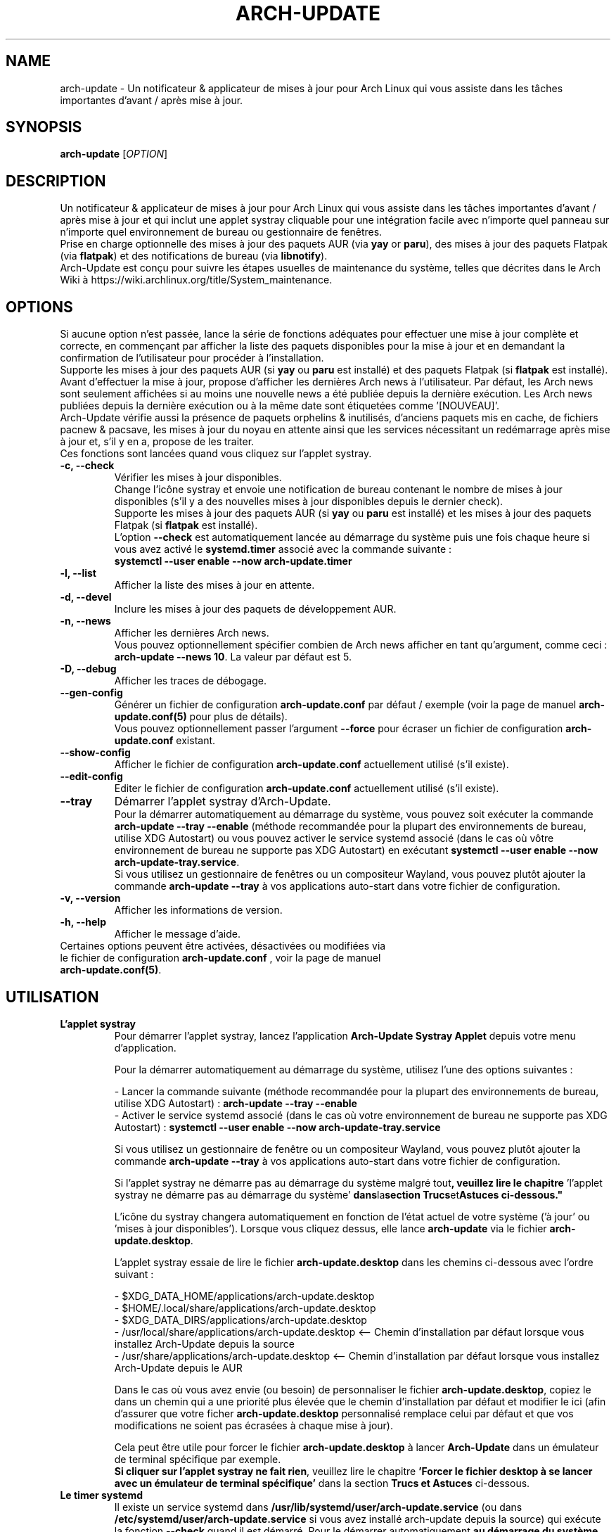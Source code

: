 .TH "ARCH-UPDATE" "1" "Octobre 2024" "Arch-Update 3.2.3" "Manuel de Arch-Update"

.SH NAME
arch-update \- Un notificateur & applicateur de mises à jour pour Arch Linux qui vous assiste dans les tâches importantes d'avant / après mise à jour.

.SH SYNOPSIS
.B arch-update
[\fI\,OPTION\/\fR]

.SH DESCRIPTION
Un notificateur & applicateur de mises à jour pour Arch Linux qui vous assiste dans les tâches importantes d'avant / après mise à jour et qui inclut une applet systray cliquable pour une intégration facile avec n'importe quel panneau sur n'importe quel environnement de bureau ou gestionnaire de fenêtres.
.br
.RB "Prise en charge optionnelle des mises à jour des paquets AUR (via " "yay " "or " "paru" "), des mises à jour des paquets Flatpak (via " "flatpak" ") et des notifications de bureau (via " "libnotify" ")."
.br
Arch-Update est conçu pour suivre les étapes usuelles de maintenance du système, telles que décrites dans le Arch Wiki à https://wiki.archlinux.org/title/System_maintenance.

.SH OPTIONS
.PP
Si aucune option n'est passée, lance la série de fonctions adéquates pour effectuer une mise à jour complète et correcte, en commençant par afficher la liste des paquets disponibles pour la mise à jour et en demandant la confirmation de l'utilisateur pour procéder à l'installation.
.br
.RB "Supporte les mises à jour des paquets AUR (si " "yay " "ou " "paru " "est installé) et des paquets Flatpak (si " "flatpak " "est installé)."
.br
Avant d'effectuer la mise à jour, propose d'afficher les dernières Arch news à l'utilisateur. Par défaut, les Arch news sont seulement affichées si au moins une nouvelle news a été publiée depuis la dernière exécution. Les Arch news publiées depuis la dernière exécution ou à la même date sont étiquetées comme '[NOUVEAU]'.
.br
Arch-Update vérifie aussi la présence de paquets orphelins & inutilisés, d'anciens paquets mis en cache, de fichiers pacnew & pacsave, les mises à jour du noyau en attente ainsi que les services nécessitant un redémarrage après mise à jour et, s'il y en a, propose de les traiter.
.br
Ces fonctions sont lancées quand vous cliquez sur l'applet systray.

.PP

.TP
.B \-c, \-\-check
Vérifier les mises à jour disponibles.
.br
Change l'icône systray et envoie une notification de bureau contenant le nombre de mises à jour disponibles (s'il y a des nouvelles mises à jour disponibles depuis le dernier check).
.br
.RB "Supporte les mises à jour des paquets AUR (si " "yay " "ou " "paru " "est installé) et les mises à jour des paquets Flatpak (si " "flatpak " "est installé)."
.br
.RB "L'option " "\-\-check " "est automatiquement lancée au démarrage du système puis une fois chaque heure si vous avez activé le " "systemd.timer " "associé avec la commande suivante :"
.br
.B systemctl \-\-user enable \-\-now arch-update.timer

.TP
.B \-l, \-\-list
Afficher la liste des mises à jour en attente.

.TP
.B \-d, \-\-devel
Inclure les mises à jour des paquets de développement AUR.

.TP
.B \-n, \-\-news
Afficher les dernières Arch news.
.br
.RB "Vous pouvez optionnellement spécifier combien de Arch news afficher en tant qu'argument, comme ceci : " "arch-update --news 10" ". La valeur par défaut est 5."

.TP
.B \-D, \-\-debug
Afficher les traces de débogage.

.TP
.B \-\-gen\-config
.RB "Générer un fichier de configuration " "arch-update.conf " "par défaut / exemple (voir la page de manuel " "arch-update.conf(5) " "pour plus de détails)."
.br
.RB "Vous pouvez optionnellement passer l'argument " "--force " "pour écraser un fichier de configuration " "arch-update.conf " "existant."

.TP
.B \-\-show\-config
.RB "Afficher le fichier de configuration " "arch-update.conf " "actuellement utilisé (s'il existe)."

.TP
.B \-\-edit\-config
.RB "Editer le fichier de configuration " "arch-update.conf " "actuellement utilisé (s'il existe)."

.TP
.B \-\-tray
Démarrer l'applet systray d'Arch-Update.
.br
.RB "Pour la démarrer automatiquement au démarrage du système, vous pouvez soit exécuter la commande " "arch-update --tray --enable " "(méthode recommandée pour la plupart des environnements de bureau, utilise XDG Autostart) ou vous pouvez activer le service systemd associé (dans le cas où vôtre environnement de bureau ne supporte pas XDG Autostart) en exécutant " "systemctl \-\-user enable \-\-now arch-update-tray.service".
.br
.RB "Si vous utilisez un gestionnaire de fenêtres ou un compositeur Wayland, vous pouvez plutôt ajouter la commande " "arch-update --tray " "à vos applications auto-start dans votre fichier de configuration."

.TP
.B \-v, \-\-version
Afficher les informations de version.

.TP
.B \-h, \-\-help
Afficher le message d'aide.

.TP
.RB "Certaines options peuvent être activées, désactivées ou modifiées via le fichier de configuration " "arch-update.conf " ", voir la page de manuel " "arch-update.conf(5)".

.SH UTILISATION
.TP
.B L'applet systray
.RB "Pour démarrer l'applet systray, lancez l'application " "Arch-Update Systray Applet " "depuis votre menu d'application."

Pour la démarrer automatiquement au démarrage du système, utilisez l'une des options suivantes :

.RB "- Lancer la commande suivante (méthode recommandée pour la plupart des environnements de bureau, utilise XDG Autostart) : " "arch-update \-\-tray \-\-enable"
.br
.RB "- Activer le service systemd associé (dans le cas où votre environnement de bureau ne supporte pas XDG Autostart) : " "systemctl \-\-user enable \-\-now arch-update-tray.service"

.RB "Si vous utilisez un gestionnaire de fenêtre ou un compositeur Wayland, vous pouvez plutôt ajouter la commande " "arch-update \-\-tray " "à vos applications auto-start dans votre fichier de configuration."

.RB "Si l'applet systray ne démarre pas au démarrage du système malgré tout" ", veuillez lire le chapitre " "'l'applet systray ne démarre pas au démarrage du système' "dans la section " "Trucs et Astuces " "ci-dessous."

.RB "L'icône du systray changera automatiquement en fonction de l'état actuel de votre système ('à jour' ou 'mises à jour disponibles'). Lorsque vous cliquez dessus, elle lance " "arch-update " "via le fichier " "arch-update.desktop".

.RB "L'applet systray essaie de lire le fichier " "arch-update.desktop " "dans les chemins ci-dessous avec l'ordre suivant :"

\- $XDG_DATA_HOME/applications/arch-update.desktop
.br
\- $HOME/.local/share/applications/arch-update.desktop
.br
\- $XDG_DATA_DIRS/applications/arch-update.desktop
.br
\- /usr/local/share/applications/arch-update.desktop <-- Chemin d'installation par défaut lorsque vous installez Arch-Update depuis la source
.br
\- /usr/share/applications/arch-update.desktop <-- Chemin d'installation par défaut lorsque vous installez Arch-Update depuis le AUR

.RB "Dans le cas où vous avez envie (ou besoin) de personnaliser le fichier " "arch-update.desktop" ", copiez le dans un chemin qui a une priorité plus élevée que le chemin d'installation par défaut et modifier le ici (afin d'assurer que votre ficher " "arch-update.desktop " "personnalisé remplace celui par défaut et que vos modifications ne soient pas écrasées à chaque mise à jour)."

.br
.RB "Cela peut être utile pour forcer le fichier " "arch-update.desktop " "à lancer " "Arch-Update " "dans un émulateur de terminal spécifique par exemple."
.br
.BR "Si cliquer sur l'applet systray ne fait rien" ", veuillez lire le chapitre " "'Forcer le fichier desktop à se lancer avec un émulateur de terminal spécifique' " "dans la section " "Trucs et Astuces " "ci-dessous."

.TP
.B Le timer systemd
.RB "Il existe un service systemd dans " "/usr/lib/systemd/user/arch-update.service " "(ou dans " "/etc/systemd/user/arch-update.service " "si vous avez installé arch-update depuis la source) qui exécute la fonction " "\-\-check " "quand il est démarré. Pour le démarrer automatiquement " "au démarrage du système puis une fois toutes les heures, " "activez le timer systemd associé (vous pouvez modifier le cycle de vérification automatique à votre guise, voir le chapitre TRUCS ET ASTUCES ci-dessous) :"
.br
.B systemctl \-\-user enable \-\-now arch-update.timer

.SH TRUCS ET ASTUCES
.TP
.B Prise en charge du AUR
.RB "Arch-Update prend en charge la mise à jour des paquets AUR lors de la vérification et de l'installation des mises à jour si " "yay " "ou " "paru " "est installé."
.br
Voir https://github.com/Jguer/yay et https://aur.archlinux.org/packages/yay
.br
Voir https://github.com/morganamilo/paru et https://aur.archlinux.org/packages/paru

.TP
.B Prise en charge de Flatpak
.RB "Arch-Update prend en charge la mise à jour des paquets Flatpak lors de la vérification et de l'installation des mises à jour (ainsi que de la suppression des paquets Flatpak inutilisés) si " "flatpak " "est installé."
.br
Voir https://www.flatpak.org/ et https://archlinux.org/packages/extra/x86_64/flatpak/

.TP
.B Notifications de bureau
.RB "Arch-Update prend en charge les notifications de bureau lors de l'exécution de la fonction " "--check " "si " "libnotify (notify-send) " "est installé."
.br
Voir https://wiki.archlinux.org/title/Desktop_notifications

.TP
.B L'applet systray ne démarre pas au démarrage du système

.RB "Assurez vous d'avoir suivi les instructions du chapitre " "l'applet systray " "dans la section " "Utilisation " "ci-dessus."

.RB "Si l'applet systray ne démarre pas malgré tout, cela peut être le résultat d'une " "situation de compétition".
.RB "Dans ce cas, il peut être utile de légèrement retarder le démarrage de l'applet systray en utilisant une déclaration " "sleep " "au préalable:"

.RB \- "Si vous avez utilisé " "arch-update --tray --enable" ", modifiez la ligne " "Exec= " "dans le fichier " "arch-update-tray.desktop " "(qui se trouve sous " "~/.config/autostart/ " "par défaut), comme ceci :"
.br
Exec=sh -c "sleep 3 && arch-update --tray"

.RB \- "Si vous avez utilisé le service systemd " "arch-update-tray.service" ", exécutez " "systemctl --user edit --full arch-update-tray.service " "et modifiez la ligne " "ExecStart=" ", comme ceci :"
.br
ExecStart=sh -c "sleep 3 && arch-update --tray"

.RB \- "Si vous utilisez un gestionnaire de fenêtres ou un compositeur Wayland, ajoutez une déclaration " "sleep " "avant la commande " "arch-update --tray " "à vos applications auto-start dans votre fichier de configuration, comme ceci :"

"sleep 3 && arch-update --tray"

.RB "Si l'applet systray ne démarre toujours au démarrage du système, essayez de graduellement augmenter la valeur du " "sleep".

.TP
.B Modifier le cycle de vérification automatique
.RB "Si vous avez activé le " "systemd.timer" ", l'option " "--check " "est automatiquement lancée au démarrage du système puis une fois par heure."
.br
.RB "Si vous souhaitez modifier le cycle de vérification, exécutez la commande " "systemctl --user edit --full arch-update.timer " "et modifiez la valeur " "OnUnitActiveSec " "à votre convenance."
.br
.RB "Par exemple, si vous voulez qu'" "Arch-Update " "vérifie plutôt les mises à jour toutes les 10 minutes :"
.br

[...]
.br
[Timer]
.br
OnStartupSec=15
.br
.RB "OnUnitActiveSec=" "10m"
.br
[...]

.br
.RB "Les unités de temps sont " "s " "pour secondes, " "m " "pour minutes, " "h " "pour heures, " "d " "pour jours..."
.br
Voir https://www.freedesktop.org/software/systemd/man/latest/systemd.time.html#Parsing%20Time%20Spans pour plus de détails.
.br

.RB "Dans le cas où vous voulez qu'" "Arch-Update " "ne vérifie les nouvelles mises à jour qu'une fois au démarrage du système, vous pouvez simplement supprimer la ligne " "OnUnitActiveSec " "complètement."

.TP
.B Forcer le fichier desktop à se lancer avec un émulateur de terminal spécifique
.BR "gio " "(qui est utilisé pour lancer le fichier " "arch-update.desktop " "quand l'applet systray est cliquée) ne supporte actuellement qu'une liste limitée d'émulateurs de terminal (voir https://gitlab.gnome.org/GNOME/glib/-/blob/main/gio/gdesktopappinfo.c#L2701)."
.br
.RB "Si vous n'avez aucun de ces émulateurs de terminal installé sur votre système, il se peut que vous soyez confronté à un problème où cliquer sur l'applet systray ne fait rien et rapporte l'erreur suivante : " "[...] Unable to find terminal required for application".

.br
.RB "En attendant que Gnome implémente une méthode permettant aux utilisateurs d'utiliser l'émulateur de terminal de leur choix avec " "gio" ",vous pouvez contourner le problème en copiant le fichier " "arch-update.desktop " "dans " "$HOME/.local/share/applications/arch-update.desktop " "(par exemple, voir le chapitre " "'L'applet systray' "  "pour plus de détails) et en modifiant la ligne " "Exec " "pour 'forcer' " "arch-update " "à s'exécuter dans l'émulateur de terminal de votre choix."
.br
.RB "Par exemple, avec " "alacritty " "(vérifier le manuel de votre émulateur de terminal pour trouver la bonne option à utiliser) :"

.br
[...]
.br
.RB "Exec=" "alacritty -e " "arch-update"

.br
.RB "Alternativement, vous pouvez créer un lien symbolique de votre émulateur de terminal pointant vers " "/usr/bin/xterm" ", qui est l'option de 'secours' pour " "gio " "(par exemple, avec " "alacritty" ": " "sudo ln -s /usr/bin/alacritty /usr/bin/xterm" ") ou vous pouvez simplement installer un des émulateurs de terminal supportés par " "gio " "(voir https://gitlab.gnome.org/GNOME/glib/-/blob/main/gio/gdesktopappinfo.c#L2701)."

.SH EXIT STATUS
.TP
.B 0
OK

.TP
.B 1
Option invalide

.TP
.B 2
Aucune commande d'élévation de privilège (sudo, doas ou run0) n'est installée ou celle définie dans le fichier de configuration arch-update.conf n'est pas disponible

.TP
.B 3
Erreur lors du lancement de l'applet systray d'Arch-update

.TP
.B 4
L'utilisateur n'a pas donné la confirmation de procéder

.TP
.B 5
Erreur lors de la mise à jour des paquets

.TP
.B 6
Erreur lors de l'appel de la commande reboot pour appliquer une mise à jour du noyau en attente

.TP
.B 7
.RB "Aucune mise à jour en attente durant l'utilisation de l'option " "-l/--list"

.TP
.B 8
.RB "Erreur lors de la génération d'un fichier de configuration avec l'option " "--gen-config"

.TP
.B 9
.RB "Erreur lors de la lecture du fichier de configuration avec l'option " "--show-config"

.TP
.B 10
.RB "Erreur lors de la création du fichier desktop autostart pour l'applet systray avec l'option " "--tray --enable"

.TP
.B 11
Erreur lors du redémarrage des services nécessitant un redémarrage après mise à jour

.TP
.B 12
Erreur lors du traitement des fichiers pacnew

.TP
.B 13
.RB "Erreur lors de l'édition du fichier de configuration avec l'option " "--edit-config"

.TP
.B 14
Le dossier de librairies n'a pas été trouvé

.TP
.B 15
L'éditeur "diff prog" défini dans le fichier de configuration arch-update.conf n'est pas disponible

.SH VOIR AUSSI
.BR checkupdates (8),
.BR pacman (8),
.BR pacdiff (8),
.BR paccache (8),
.BR yay (8),
.BR paru (8),
.BR flatpak (1),
.BR arch-update.conf (5)

.SH BUGS
Signalez les bugs sur la page GitHub : https://github.com/Antiz96/arch-update/issues

.SH AUTHOR
Robin Candau <robincandau@protonmail.com>
